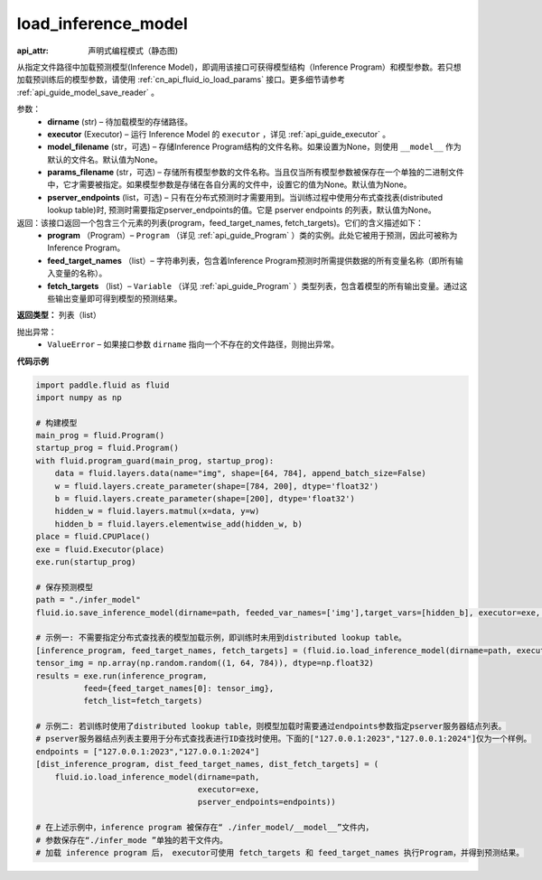 .. _cn_api_fluid_io_load_inference_model:

load_inference_model
-------------------------------


.. py:function:: paddle.fluid.io.load_inference_model(dirname, executor, model_filename=None, params_filename=None, pserver_endpoints=None)

:api_attr: 声明式编程模式（静态图)



从指定文件路径中加载预测模型(Inference Model)，即调用该接口可获得模型结构（Inference Program）和模型参数。若只想加载预训练后的模型参数，请使用 :ref:`cn_api_fluid_io_load_params` 接口。更多细节请参考 :ref:`api_guide_model_save_reader` 。

参数：
  - **dirname** (str) – 待加载模型的存储路径。
  - **executor** (Executor) – 运行 Inference Model 的 ``executor`` ，详见 :ref:`api_guide_executor` 。
  - **model_filename** (str，可选) –  存储Inference Program结构的文件名称。如果设置为None，则使用 ``__model__`` 作为默认的文件名。默认值为None。
  - **params_filename** (str，可选) –  存储所有模型参数的文件名称。当且仅当所有模型参数被保存在一个单独的二进制文件中，它才需要被指定。如果模型参数是存储在各自分离的文件中，设置它的值为None。默认值为None。
  - **pserver_endpoints** (list，可选) – 只有在分布式预测时才需要用到。当训练过程中使用分布式查找表(distributed lookup table)时, 预测时需要指定pserver_endpoints的值。它是 pserver endpoints 的列表，默认值为None。

返回：该接口返回一个包含三个元素的列表(program，feed_target_names, fetch_targets)。它们的含义描述如下：
  - **program** （Program）– ``Program`` （详见 :ref:`api_guide_Program` ）类的实例。此处它被用于预测，因此可被称为Inference Program。
  - **feed_target_names** （list）– 字符串列表，包含着Inference Program预测时所需提供数据的所有变量名称（即所有输入变量的名称）。
  - **fetch_targets** （list）– ``Variable`` （详见 :ref:`api_guide_Program` ）类型列表，包含着模型的所有输出变量。通过这些输出变量即可得到模型的预测结果。

**返回类型：** 列表（list）

抛出异常：
  - ``ValueError`` – 如果接口参数 ``dirname`` 指向一个不存在的文件路径，则抛出异常。

**代码示例**

.. code-block:: python

        import paddle.fluid as fluid
        import numpy as np

        # 构建模型
        main_prog = fluid.Program()
        startup_prog = fluid.Program()
        with fluid.program_guard(main_prog, startup_prog):
            data = fluid.layers.data(name="img", shape=[64, 784], append_batch_size=False)
            w = fluid.layers.create_parameter(shape=[784, 200], dtype='float32')
            b = fluid.layers.create_parameter(shape=[200], dtype='float32')
            hidden_w = fluid.layers.matmul(x=data, y=w)
            hidden_b = fluid.layers.elementwise_add(hidden_w, b)
        place = fluid.CPUPlace()
        exe = fluid.Executor(place)
        exe.run(startup_prog)

        # 保存预测模型
        path = "./infer_model"
        fluid.io.save_inference_model(dirname=path, feeded_var_names=['img'],target_vars=[hidden_b], executor=exe, main_program=main_prog)

        # 示例一: 不需要指定分布式查找表的模型加载示例，即训练时未用到distributed lookup table。
        [inference_program, feed_target_names, fetch_targets] = (fluid.io.load_inference_model(dirname=path, executor=exe))
        tensor_img = np.array(np.random.random((1, 64, 784)), dtype=np.float32)
        results = exe.run(inference_program,
                  feed={feed_target_names[0]: tensor_img},
                  fetch_list=fetch_targets)

        # 示例二: 若训练时使用了distributed lookup table，则模型加载时需要通过endpoints参数指定pserver服务器结点列表。
        # pserver服务器结点列表主要用于分布式查找表进行ID查找时使用。下面的["127.0.0.1:2023","127.0.0.1:2024"]仅为一个样例。
        endpoints = ["127.0.0.1:2023","127.0.0.1:2024"]
        [dist_inference_program, dist_feed_target_names, dist_fetch_targets] = (
            fluid.io.load_inference_model(dirname=path,
                                          executor=exe,
                                          pserver_endpoints=endpoints))

        # 在上述示例中，inference program 被保存在“ ./infer_model/__model__”文件内，
        # 参数保存在“./infer_mode ”单独的若干文件内。
        # 加载 inference program 后， executor可使用 fetch_targets 和 feed_target_names 执行Program，并得到预测结果。







